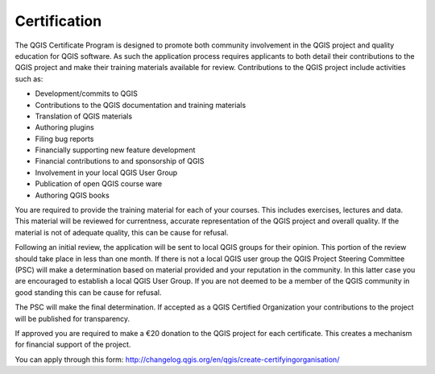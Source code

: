 Certification
=============

The QGIS Certificate Program is designed to promote both community involvement in the QGIS project and quality education for QGIS software. As such the application process requires applicants to both detail their contributions to the QGIS project and make their training materials available for review. Contributions to the QGIS project include activities such as:

- Development/commits to QGIS
- Contributions to the QGIS documentation and training materials
- Translation of QGIS materials
- Authoring plugins
- Filing bug reports
- Financially supporting new feature development
- Financial contributions to and sponsorship of QGIS
- Involvement in your local QGIS User Group
- Publication of open QGIS course ware
- Authoring QGIS books

You are required to provide the training material for each of your courses. This includes exercises, lectures and data. This material will be reviewed for currentness, accurate representation of the QGIS project and overall quality.
If the material is not of adequate quality, this can be cause for refusal.

Following an initial review, the application will be sent to local QGIS groups for their opinion. This portion of the review should take place in less than one month. If there is not a local QGIS user group the QGIS Project Steering Committee (PSC) will make a determination based on material provided and your reputation in the community. In this latter case you are encouraged to establish a local QGIS User Group. If you are not deemed to be a member of the QGIS community in good standing this can be cause for refusal.

The PSC will make the final determination. If accepted as a QGIS Certified Organization your contributions to the project will be published for transparency.

If approved you are required to make a €20 donation to the QGIS project for each certificate. This creates a mechanism for financial support of the project.
 
You can apply through this form: http://changelog.qgis.org/en/qgis/create-certifyingorganisation/

